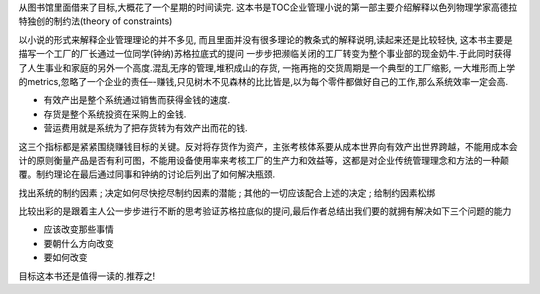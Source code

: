.. title: The Goal
.. slug: books-review-the-goal
.. date: 2012/03/23 01:05:39
.. tags: OldBlog,Book
.. link: 
.. description: 
.. type: text

从图书馆里面借来了目标,大概花了一个星期的时间读完. 这本书是TOC企业管理小说的第一部主要介绍解释以色列物理学家高德拉特独创的制约法(theory of constraints)

以小说的形式来解释企业管理理论的并不多见, 而且里面并没有很多理论的教条式的解释说明,读起来还是比较轻快, 这本书主要是描写一个工厂的厂长通过一位同学(钟纳)苏格拉底式的提问 一步步把濒临关闭的工厂转变为整个事业部的现金奶牛.于此同时获得了人生事业和家庭的另外一个高度.混乱无序的管理,堆积成山的存货, 一拖再拖的交货周期是一个典型的工厂缩影, 一大堆形而上学的metrics,忽略了一个企业的责任–-赚钱,只见树木不见森林的比比皆是,以为每个零件都做好自己的工作,那么系统效率一定会高.

* 有效产出是整个系统通过销售而获得金钱的速度.
* 存货是整个系统投资在采购上的金钱.
* 营运费用就是系统为了把存货转为有效产出而花的钱.

这三个指标都是紧紧围绕赚钱目标的关键。反对将存货作为资产，主张考核体系要从成本世界向有效产出世界跨越，不能用成本会计的原则衡量产品是否有利可图，不能用设备使用率来考核工厂的生产力和效益等，这都是对企业传统管理理念和方法的一种颠覆。制约理论在最后通过同事和钟纳的讨论后列出了如何解决瓶颈.

找出系统的制约因素 ; 决定如何尽快挖尽制约因素的潜能 ; 其他的一切应该配合上述的决定 ; 给制约因素松绑

比较出彩的是跟着主人公一步步进行不断的思考验证苏格拉底似的提问,最后作者总结出我们要的就拥有解决如下三个问题的能力

* 应该改变那些事情
* 要朝什么方向改变
* 要如何改变

目标这本书还是值得一读的.推荐之!